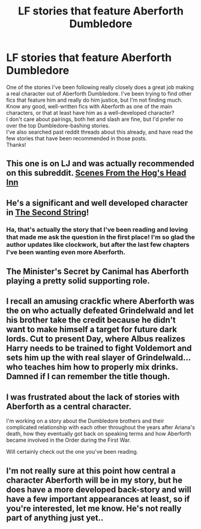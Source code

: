 #+TITLE: LF stories that feature Aberforth Dumbledore

* LF stories that feature Aberforth Dumbledore
:PROPERTIES:
:Score: 6
:DateUnix: 1537046618.0
:DateShort: 2018-Sep-16
:FlairText: Fic Search
:END:
One of the stories I've been following really closely does a great job making a real character out of Aberforth Dumbledore. I've been trying to find other fics that feature him and really do him justice, but I'm not finding much. Know any good, well-written fics with Aberforth as one of the main characters, or that at least have him as a well-developed character?\\
I don't care about pairings, both het and slash are fine, but I'd prefer no over the top Dumbledore-bashing stories.\\
I've also searched past reddit threads about this already, and have read the few stories that have been recommended in those posts.\\
Thanks!


** This one is on LJ and was actually recommended on this subreddit. [[https://wotcher-wombat.livejournal.com/5719.html][Scenes From the Hog's Head Inn]]
:PROPERTIES:
:Author: afrose9797
:Score: 3
:DateUnix: 1537100532.0
:DateShort: 2018-Sep-16
:END:


** He's a significant and well developed character in [[https://m.fanfiction.net/s/13010260/1/][The Second String]]!
:PROPERTIES:
:Author: HermioneReynaChase
:Score: 2
:DateUnix: 1537125795.0
:DateShort: 2018-Sep-16
:END:

*** Ha, that's actually the story that I've been reading and loving that made me ask the question in the first place! I'm so glad the author updates like clockwork, but after the last few chapters I've been wanting even more Aberforth.
:PROPERTIES:
:Score: 2
:DateUnix: 1537134168.0
:DateShort: 2018-Sep-17
:END:


** The Minister's Secret by Canimal has Aberforth playing a pretty solid supporting role.
:PROPERTIES:
:Author: Sexvixen7
:Score: 2
:DateUnix: 1537155357.0
:DateShort: 2018-Sep-17
:END:


** I recall an amusing crackfic where Aberforth was the on who actually defeated Grindelwald and let his brother take the credit because he didn't want to make himself a target for future dark lords. Cut to present Day, where Albus realizes Harry needs to be trained to fight Voldemort and sets him up the with real slayer of Grindelwald... who teaches him how to properly mix drinks. Damned if I can remember the title though.
:PROPERTIES:
:Author: The_Truthkeeper
:Score: 2
:DateUnix: 1537170145.0
:DateShort: 2018-Sep-17
:END:


** I was frustrated about the lack of stories with Aberforth as a central character.

I'm working on a story about the Dumbledore brothers and their complicated relationship with each other throughout the years after Ariana's death, how they eventually got back on speaking terms and how Aberforth became involved in the Order during the First War.

Will certainly check out the one you've been reading.
:PROPERTIES:
:Author: GoldfishFromTatooine
:Score: 2
:DateUnix: 1537222300.0
:DateShort: 2018-Sep-18
:END:


** I'm not really sure at this point how central a character Aberforth will be in my story, but he does have a more developed back-story and will have a few important appearances at least, so if you're interested, let me know. He's not really part of anything just yet..
:PROPERTIES:
:Author: Sigyn99
:Score: 4
:DateUnix: 1537049949.0
:DateShort: 2018-Sep-16
:END:
